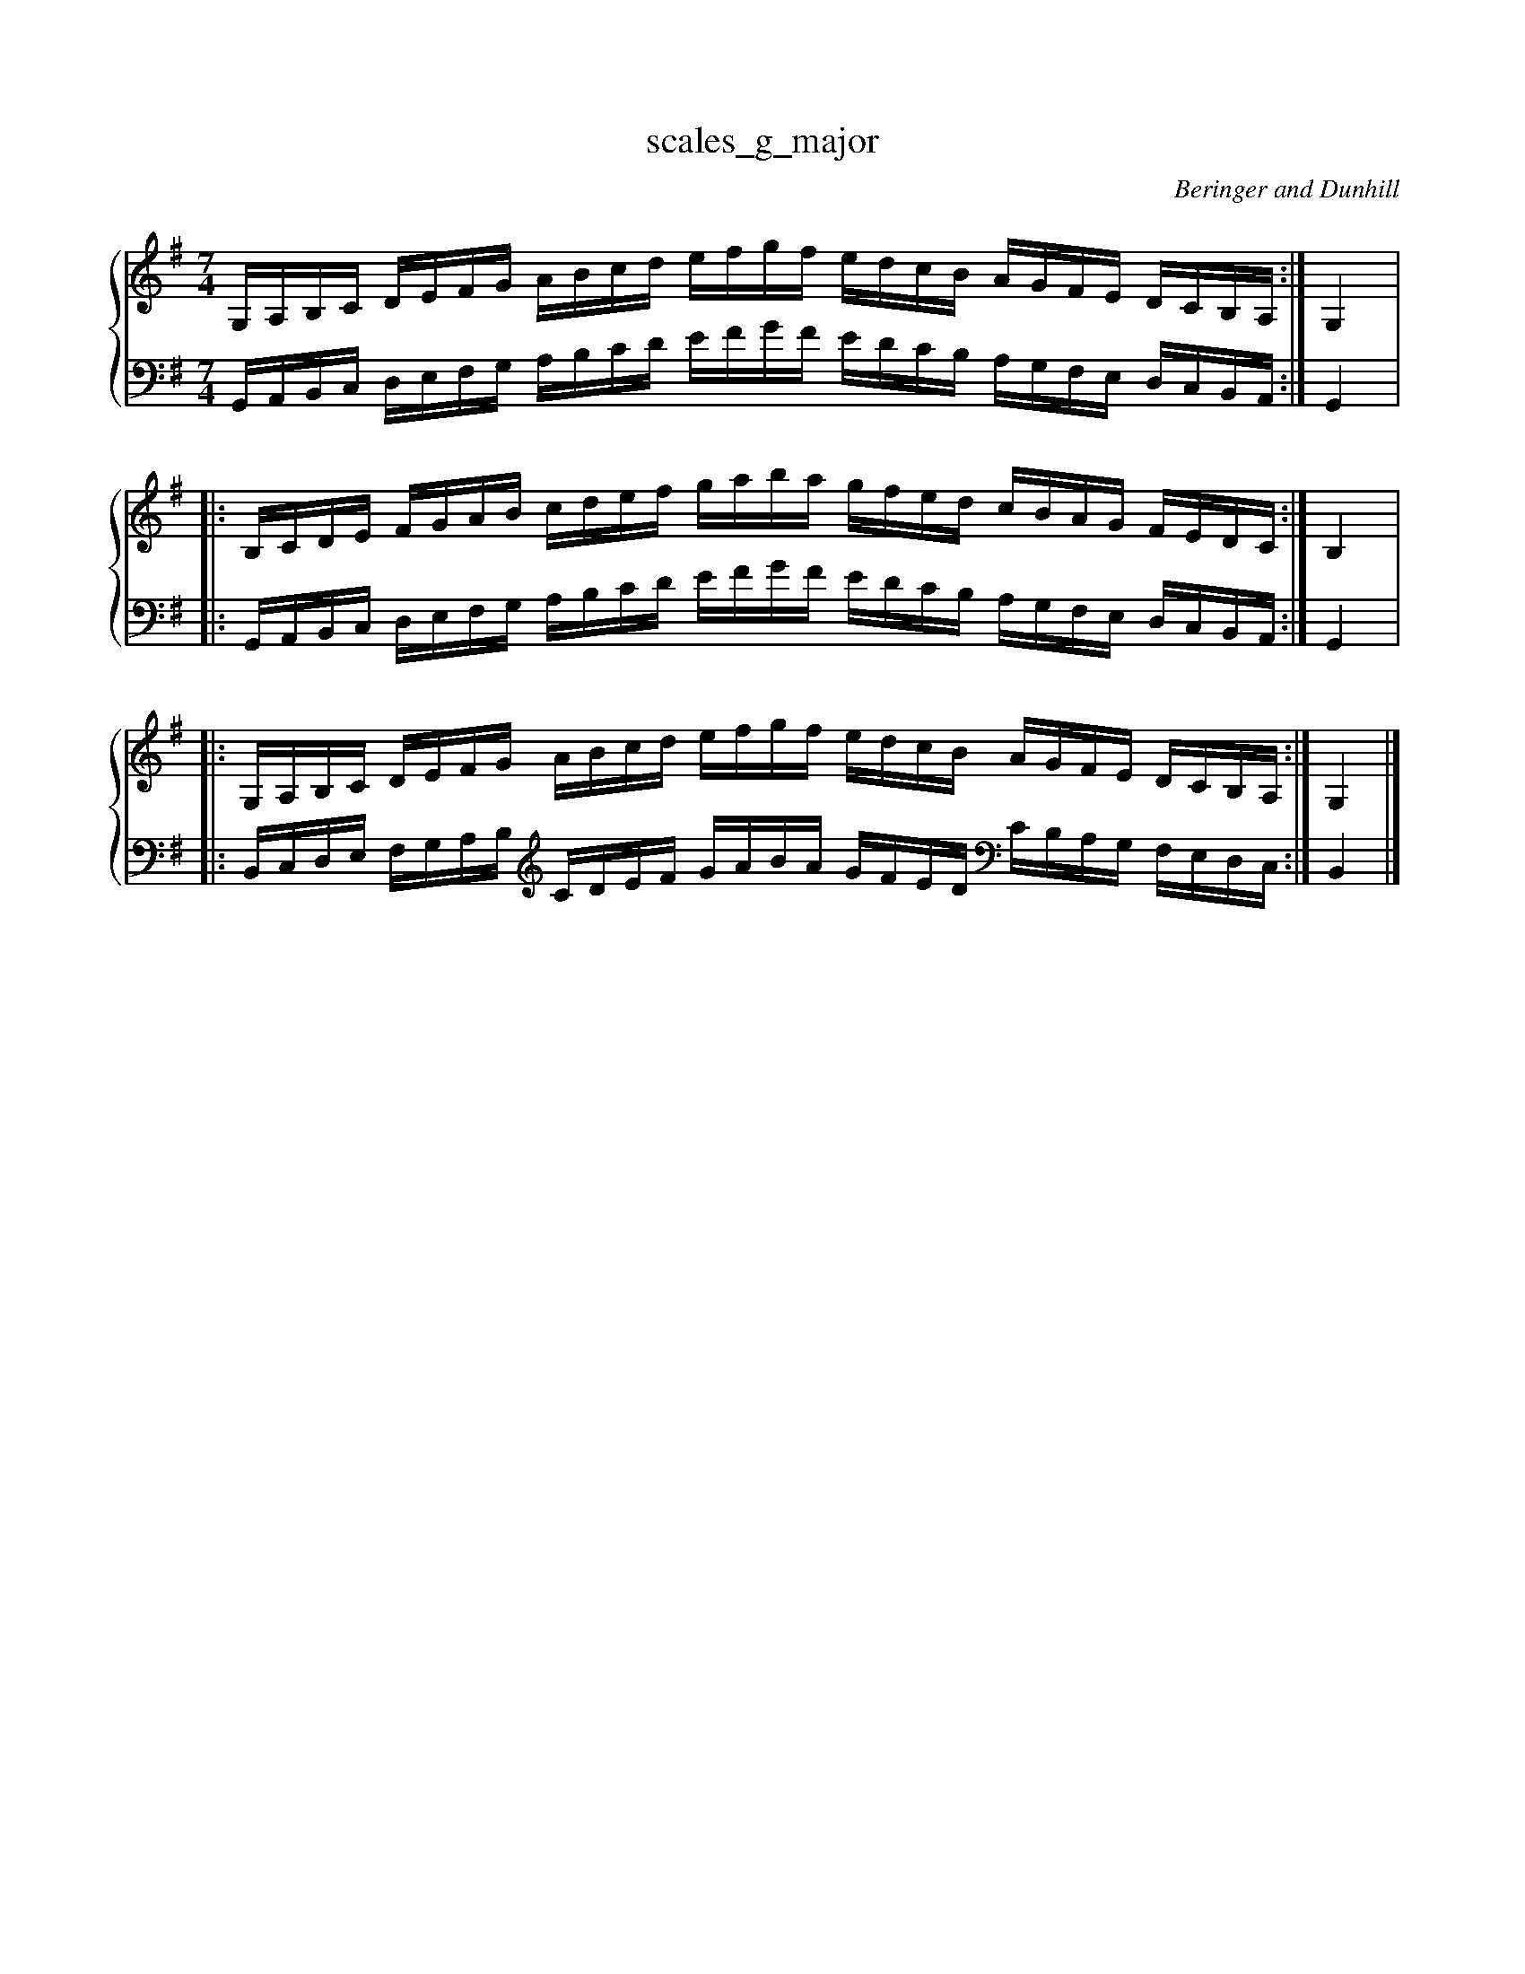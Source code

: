 % abcDidactyl v5
% abcD fingering 1: 12312341231234543213214321321&3123412312341232143213214321x&12312341231234543213214321321@54321321432132123123412312345&54321321432132123123412312345&32132143213213231231234123123
% Authority:  Beringer and Dunhill (1900)
% Transcriber: David Randolph
% Transcription date: 2016-09-13 18:40:24
% These are complete fingerings, with any gaps filled in.
% abcD fingering 2: x@x
% Authority:  Beringer and Dunhill (1900)
% Transcriber: David Randolph
% Transcription date: 2016-09-13 12:38:01
% These are alternate fingerings, if specified, with gaps filled in. 
% abcDidactyl END
X:3
T:scales_g_major
C:Beringer and Dunhill
%%score { ( 1 ) | ( 2 ) }
M:7/4
K:Gmaj
V:1 treble
V:2 bass octave=-1
V:1
L:1/16
g,,a,,b,,c, DEFG ABcd efgf edcB AGFE Dc,b,,a,,:|g,,4|:
b,,c,DE FGAB cdef gaba gfed cBAG FEDc,:|b,,4|:
g,,a,,b,,c, DEFG ABcd efgf edcB AGFE Dc,b,,a,,:|g,,4|]
V:2
L:1/16
g,,a,,b,,c, DEFG ABcd efgf edcB AGFE Dc,b,,a,,:|g,,4|:
g,,a,,b,,c, DEFG ABcd efgf edcB AGFE Dc,b,,a,,:|g,,4|:
b,,c,DE FGAB [K:clef=treble octave=-1] cdef gaba gfed [K:clef=bass octave=-1]cBAG FEDc,:|b,,4|]
